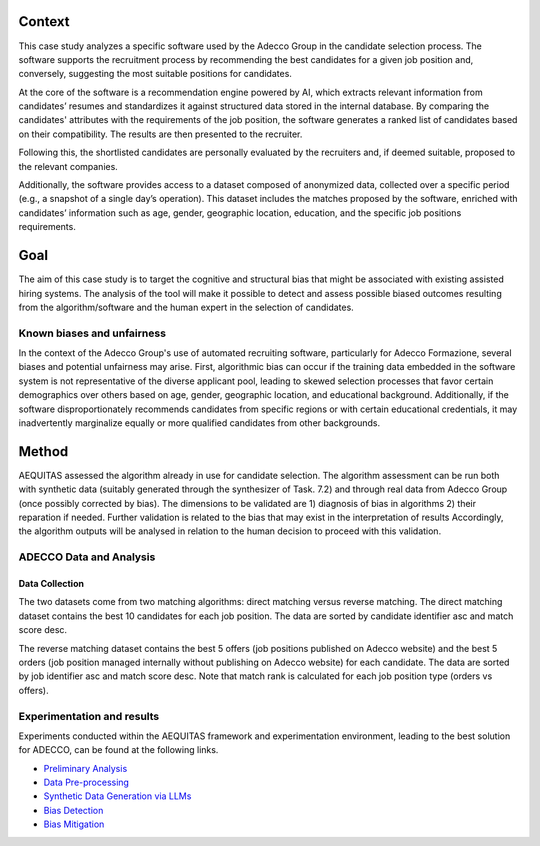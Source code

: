 Context
============================
This case study analyzes a specific software used by the Adecco Group in the candidate selection process. The software supports the recruitment process by recommending the best candidates for a given job position and, conversely, suggesting the most suitable positions for candidates.

At the core of the software is a recommendation engine powered by AI, which extracts relevant information from candidates’ resumes and standardizes it against structured data stored in the internal database. By comparing the candidates' attributes with the requirements of the job position, the software generates a ranked list of candidates based on their compatibility. The results are then presented to the recruiter.

Following this, the shortlisted candidates are personally evaluated by the recruiters and, if deemed suitable, proposed to the relevant companies.

Additionally, the software provides access to a dataset composed of anonymized data, collected over a specific period (e.g., a snapshot of a single day’s operation). This dataset includes the matches proposed by the software, enriched with candidates’ information such as age, gender, geographic location, education, and the specific job positions requirements.

Goal
============================
The aim of this case study is to target the cognitive and structural bias that might be associated with existing assisted hiring systems. The analysis of the tool will make it possible to detect and assess possible biased outcomes resulting from the algorithm/software and the human expert in the selection of candidates.

Known biases and unfairness
---------------------------
In the context of the Adecco Group's use of automated recruiting software, particularly for Adecco Formazione, several biases and potential unfairness may arise. First, algorithmic bias can occur if the training data embedded in the software system is not representative of the diverse applicant pool, leading to skewed selection processes that favor certain demographics over others based on age, gender, geographic location, and educational background. Additionally, if the software disproportionately recommends candidates from specific regions or with certain educational credentials, it may inadvertently marginalize equally or more qualified candidates from other backgrounds.

Method
============================

AEQUITAS assessed the algorithm already in use for candidate selection. The algorithm assessment can be run both with synthetic data (suitably generated through the synthesizer of Task. 7.2) and through real data from Adecco Group (once possibly corrected by bias). The dimensions to be validated are 1) diagnosis of bias in algorithms 2) their reparation if needed. Further validation is related to the bias that may exist in the interpretation of results Accordingly, the algorithm outputs will be analysed in relation to the human decision to proceed with this validation.

ADECCO Data and Analysis
------------------------

Data Collection
^^^^^^^^^^^^^^^
The two datasets come from two matching algorithms: direct matching versus reverse matching.
The direct matching dataset contains the best 10 candidates for each job position.
The data are sorted by candidate identifier asc and match score desc.

The reverse matching dataset contains the best 5 offers (job positions published on Adecco website)
and the best 5 orders (job position managed internally without publishing on Adecco website) for each candidate.
The data are sorted by job identifier asc and match score desc.
Note that match rank is calculated for each job position type (orders vs offers).

Experimentation and results
-------------------------
Experiments conducted within the AEQUITAS framework and experimentation environment, leading to the best solution for ADECCO, can be found at the following links.

* `Preliminary Analysis <https://apice.unibo.it/xwiki/bin/download/Aequitas/Deliverables/ADECCO_Data_Analysis.pdf>`_

* `Data Pre-processing <https://apice.unibo.it/xwiki/bin/download/Aequitas/Deliverables/ADECCO_preprocessing.pdf?rev=1.1>`_

* `Synthetic Data Generation via LLMs <https://apice.unibo.it/xwiki/bin/download/Aequitas/Deliverables/ADECCO_Synthetic_Data_Gen_Langchain.pdf?rev=1.1>`_

* `Bias Detection <https://apice.unibo.it/xwiki/bin/download/Aequitas/Deliverables/ADECCO_Bias_Detection.pdf>`_

* `Bias Mitigation <https://apice.unibo.it/xwiki/bin/download/Aequitas/Deliverables/ADECCO_Bias_Mitigation.pdf>`_
